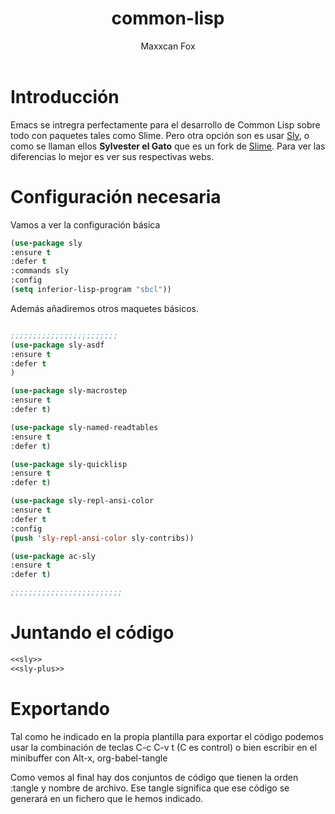 #+title: common-lisp
#+AUTHOR: Maxxcan Fox
#+EMAIL: maxxcan@disroot.org

* Introducción

Emacs se intregra perfectamente para el desarrollo de Common Lisp sobre todo con paquetes tales como Slime. Pero otra opción son es usar [[https://github.com/joaotavora/sly][Sly]], o como se llaman ellos *Sylvester el Gato* que es un fork de [[https://www.common-lisp.net/project/slime/][Slime]]. Para ver las diferencias lo mejor es ver sus respectivas webs.

* Configuración necesaria

Vamos a ver la configuración básica 

#+name: sly
#+BEGIN_SRC emacs-lisp
(use-package sly
:ensure t
:defer t
:commands sly 
:config 
(setq inferior-lisp-program "sbcl"))
#+END_SRC

Además añadiremos otros maquetes básicos.

#+name: sly-plus
#+BEGIN_SRC emacs-lisp

;;;;;;;;;;;;;;;;;;;;;;;;
(use-package sly-asdf
:ensure t
:defer t
)

(use-package sly-macrostep
:ensure t
:defer t)

(use-package sly-named-readtables
:ensure t
:defer t)

(use-package sly-quicklisp
:ensure t
:defer t)

(use-package sly-repl-ansi-color
:ensure t
:defer t
:config
(push 'sly-repl-ansi-color sly-contribs))

(use-package ac-sly
:ensure t
:defer t)

;;;;;;;;;;;;;;;;;;;;;;;;;

#+END_SRC

* Juntando el código

#+BEGIN_SRC emacs-lisp :tangle ~/.emacs.d/config/sly.el :noweb yes :padline no :results silent
<<sly>>
<<sly-plus>>
#+END_SRC

* Exportando

Tal como he indicado en la propia plantilla para exportar el código podemos usar la combinación de teclas C-c C-v t (C es control) o bien escribir en el minibuffer con Alt-x, org-babel-tangle

Como vemos al final hay dos conjuntos de código que tienen la orden :tangle y nombre de archivo. Ese tangle significa que ese código se generará en un fichero que le hemos indicado.
